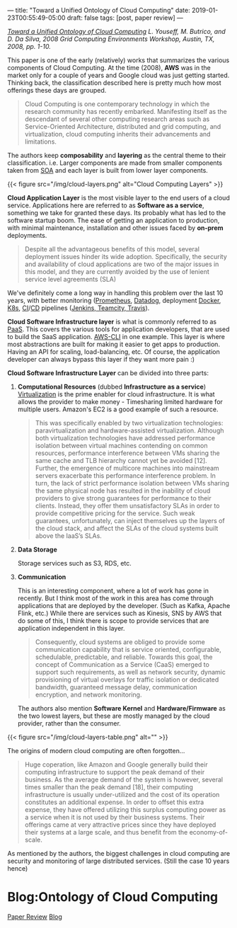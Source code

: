 ---
title: "Toward a Unified Ontology of Cloud Computing"
date: 2019-01-23T00:55:49-05:00
draft: false
tags: [post, paper review]
---



/[[http://citeseerx.ist.psu.edu/viewdoc/download?doi=10.1.1.176.3634&rep=rep1&type=pdf][Toward a Unified Ontology of Cloud Computing]] L. Youseff, M. Butrico, and D. Da Silva, 2008 Grid Computing Environments Workshop, Austin, TX, 2008, pp. 1-10./

This paper is one of the early (relatively) works that summarizes the various components of Cloud Computing. At the time (2008), *AWS* was in the market only for a couple of years and Google cloud was just getting started. Thinking back, the classification described here is pretty much how most offerings these days are grouped.

#+begin_quote
Cloud Computing is one contemporary technology in which the research community has recently embarked. Manifesting itself as the descendant of several other computing research areas such as Service-Oriented Architecture, distributed and grid computing, and virtualization, cloud computing inherits their advancements and limitations.
#+end_quote

The authors keep *composability* and *layering* as the central theme to their classification. i.e. Larger components are made from smaller components taken from [[https://en.wikipedia.org/wiki/Service-oriented_architecture][SOA]] and each layer is built from lower layer components.


{{< figure src="/img/cloud-layers.png" alt="Cloud Computing Layers" >}}

*Cloud Application Layer* is the most visible layer to the end users of a cloud service. Applications here are referred to as **Software as a service**, something we take for granted these days. Its probably what has led to the software startup boom. The ease of getting an application to production, with minimal maintenance, installation and other issues faced by **on-prem** deployments.

#+begin_quote
  Despite all the advantageous benefits of this model, several deployment issues hinder its wide adoption.  Specifically, the security and availability of cloud applications are two of the major issues in this model, and they are currently avoided by the use of lenient service level agreements (SLA)
#+end_quote


We've definitely come a long way in handling this problem over the last 10 years, with better monitoring ([[http://https://prometheus.io/][Prometheus]], [[https://www.datadoghq.com/][Datadog]], deployment [[https://www.docker.com][Docker]], [[https://kubernetes.io/][K8s]], [[https://en.wikipedia.org/wiki/Continuous_integration][CI]]/[[https://en.wikipedia.org/wiki/Continuous_delivery][CD]] pipelines ([[https://stackify.com/top-continuous-integration-tools/][Jenkins, Teamcity, Travis]]).

*Cloud Software Infrastructure layer* is what is commonly referred to as [[https://en.wikipedia.org/wiki/Platform_as_a_service][PaaS]]. This covers the various tools for application developers, that are used to build the SaaS application. [[https://aws.amazon.com/cli/][AWS-CLI]] in one example. This layer is where most abstractions are built for making it easier to get apps to production. Having an API for scaling, load-balancing, etc. Of course, the application developer can always bypass this layer if they want more pain :)

*Cloud Software Infrastructure Layer* can be divided into three parts:

1. *Computational Resources* (dubbed *Infrastructure as a service*)
  [[https://en.wikipedia.org/wiki/Virtualization][Virtualization]] is the prime enabler for cloud infrastructure. It is what allows the provider to make money - Timesharing limited hardware for multiple users. Amazon's EC2 is a good example of such a resource.

  #+begin_quote
This was specifically enabled by two virtualization technologies: paravirtualization and hardware-assisted virtualization. Although both virtualization technologies have addressed performance isolation between virtual machines contending on common resources, performance interference between VMs sharing the same cache and TLB hierarchy cannot yet be avoided [12]. Further, the emergence of multicore machines into mainstream servers exacerbate this performance interference problem.  In turn, the lack of strict performance isolation between VMs sharing the same physical node has resulted in the inability of cloud providers to give strong guarantees for performance to their clients.  Instead, they offer them unsatisfactory SLAs in order to provide competitive pricing for the service. Such weak guarantees, unfortunately, can inject themselves up the layers of the cloud stack, and affect the SLAs of the cloud systems built above the IaaS’s SLAs.
#+end_quote

2. *Data Storage*

   Storage services such as S3, RDS, etc.

3. *Communication*

   This is an interesting component, where a lot of work has gone in recently. But I think most of the work in this area has come through applications that are deployed by the developer. (Such as Kafka, Apache Flink, etc.) While there are services such as Kinesis, SNS by AWS that do some of this, I think there is scope to provide services that are application independent in this layer.

  #+begin_quote
Consequently, cloud systems are obliged to provide some communication capability that is service oriented, configurable, schedulable, predictable, and reliable. Towards this goal, the concept of Communication as a Service (CaaS) emerged to support such requirements, as well as network security, dynamic provisioning of virtual overlays for traffic isolation or dedicated bandwidth, guaranteed message delay, communication encryption, and network monitoring.
#+end_quote

  The authors also mention *Software Kernel* and *Hardware/Firmware* as the two lowest layers, but these are mostly managed by the cloud provider, rather than the consumer.

{{< figure src="/img/cloud-layers-table.png" alt="" >}}

The origins of modern cloud computing are often forgotten...

#+begin_quote
Huge coperation, like Amazon and Google generally build their computing infrastructure to support the peak demand of their business. As the average demand of the system is however, several times smaller than the peak demand [18], their computing infrastructure is usually under-utilized and the cost of its operation constitutes an additional expense. In order to offset this extra expense, they have offered utilizing this surplus computing power as a service when it is not used by their business systems.  Their offerings came at very attractive prices since they have deployed their systems at a large scale, and thus benefit from the economy-of-scale.
#+end_quote

As mentioned by the authors, the biggest challenges in cloud computing are security and monitoring of large distributed services. (Still the case 10 years hence)

* Blog:Ontology of Cloud Computing
:PROPERTIES:
:ID: ontology-of-cloud-computing
:CUSTOM_ID: hideroamtags
:END:
[[id:28add7ce-3af3-49a8-8361-c9aaef15bca7][Paper Review]] [[id:145967c8-ebfc-41c6-97ed-d9b7b8a6b415][Blog]] 
